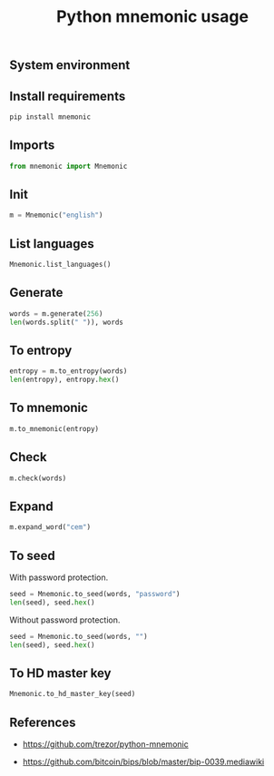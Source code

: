 #+TITLE: Python mnemonic usage
#+PROPERTY: header-args:sh :session *shell python-mnemonic-usage sh* :results silent raw
#+PROPERTY: header-args:python :session *shell python-mnemonic-usage python* :results replace code
#+OPTIONS: ^:nil

** System environment

** Install requirements

#+BEGIN_SRC sh
pip install mnemonic
#+END_SRC

** Imports

#+BEGIN_SRC python :results silent
from mnemonic import Mnemonic
#+END_SRC

** Init

#+BEGIN_SRC python :results silent
m = Mnemonic("english")
#+END_SRC

** List languages

#+BEGIN_SRC python
Mnemonic.list_languages()
#+END_SRC

#+RESULTS:
#+begin_src python
['japanese', 'chinese_simplified', 'english', 'french', 'chinese_traditional', 'italian', 'korean', 'spanish']
#+end_src

** Generate

#+BEGIN_SRC python
words = m.generate(256)
len(words.split(" ")), words
#+END_SRC

#+RESULTS:
#+begin_src python
(24, 'device brush where mesh citizen rich local fiber air enroll stool pair advance joy connect equal crouch sadness dream sun athlete whip foam cry')
#+end_src

** To entropy

#+BEGIN_SRC python
entropy = m.to_entropy(words)
len(entropy), entropy.hex()
#+END_SRC

#+RESULTS:
#+begin_src python
(32, '3ca3a7e945e29572a0d2ad05696759cf803ef10bca603437bd0a6ca0e3f4d681')
#+end_src

** To mnemonic

#+BEGIN_SRC python
m.to_mnemonic(entropy)
#+END_SRC

#+RESULTS:
#+begin_src python
device brush where mesh citizen rich local fiber air enroll stool pair advance joy connect equal crouch sadness dream sun athlete whip foam cry
#+end_src

** Check

#+BEGIN_SRC python
m.check(words)
#+END_SRC

#+RESULTS:
#+begin_src python
True
#+end_src

** Expand

#+BEGIN_SRC python
m.expand_word("cem")
#+END_SRC

#+RESULTS:
#+begin_src python
cement
#+end_src

** To seed

With password protection.

#+BEGIN_SRC python
seed = Mnemonic.to_seed(words, "password")
len(seed), seed.hex()
#+END_SRC

#+RESULTS:
#+begin_src python
(64, 'ab401f25667c0f642ab2d438b366f11ab5c997510ca181cbcb6fa9368a84d929b6a0a92fa5a173bf6fae22538e174db06189484a185c7c745fe5b356359ff5d4')
#+end_src

Without password protection.

#+BEGIN_SRC python
seed = Mnemonic.to_seed(words, "")
len(seed), seed.hex()
#+END_SRC

#+RESULTS:
#+begin_src python
(64, 'b58a216a3e60da8132d943279359faffe52428335b433fd3afb60423f2d2f826fd1ebbecee1ee7aa5a289132cc7171c514ddd0c98ee30cfdb0b47cfa76704525')
#+end_src

** To HD master key

#+BEGIN_SRC python
Mnemonic.to_hd_master_key(seed)
#+END_SRC

#+RESULTS:
#+begin_src python
xprv9s21ZrQH143K3LC9NVkufJP9qfe9yrzPhNgeez3wxi2LsusC9qGSyPtvUPFhDuS3LCb4W6XmjPEKEcULUxy9TvJ5MhNeYB9SAx2eBzbtt5E
#+end_src

** References

- https://github.com/trezor/python-mnemonic

- https://github.com/bitcoin/bips/blob/master/bip-0039.mediawiki
